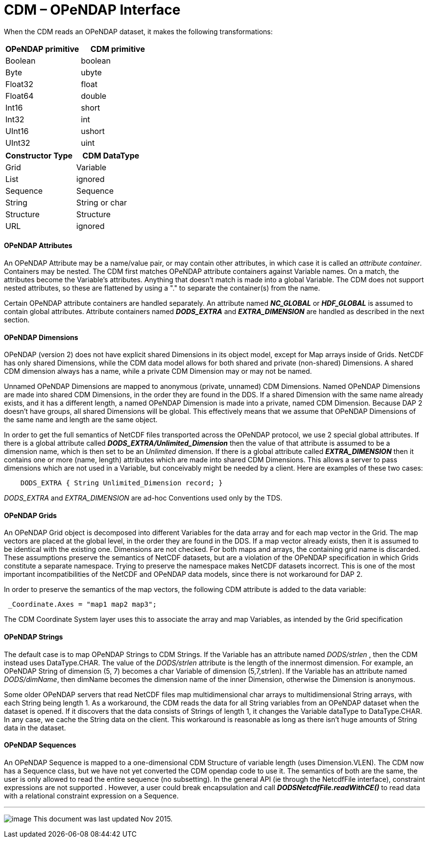 :source-highlighter: coderay
[[threddsDocs]]

= CDM – OPeNDAP Interface

When the CDM reads an OPeNDAP dataset, it makes the following transformations:

[options="header"]
|===
|OPeNDAP primitive|CDM primitive
|Boolean |boolean
|Byte | ubyte
|Float32 |float
|Float64 |double
|Int16 |short
|Int32 |int
|UInt16 |ushort
|UInt32 |uint
|===

[options="header"]
|===
|Constructor Type | CDM DataType
|Grid |Variable
|List |ignored
|Sequence |Sequence
|String |String or char
|Structure |Structure
| URL | ignored
|===

==== OPeNDAP Attributes

An OPeNDAP Attribute may be a name/value pair, or may contain other
attributes, in which case it is called an __attribute container__.
Containers may be nested. The CDM first matches OPeNDAP attribute
containers against Variable names. On a match, the attributes become the
Variable’s attributes. Anything that doesn’t match is made into a global
Variable. The CDM does not support nested attributes, so these are
flattened by using a "." to separate the container(s) from the name.

Certain OPeNDAP attribute containers are handled separately. An
attribute named *_NC_GLOBAL_* or *_HDF_GLOBAL_* is assumed to contain
global attributes. Attribute containers named *_DODS_EXTRA_* and
*_EXTRA_DIMENSION_* are handled as described in the next section.

==== OPeNDAP Dimensions

OPeNDAP (version 2) does not have explicit shared Dimensions in its
object model, except for Map arrays inside of Grids. NetCDF has only
shared Dimensions, while the CDM data model allows for both shared and
private (non-shared) Dimensions. A shared CDM dimension always has a
name, while a private CDM Dimension may or may not be named.

Unnamed OPeNDAP Dimensions are mapped to anonymous (private, unnamed)
CDM Dimensions. Named OPeNDAP Dimensions are made into shared CDM
Dimensions, in the order they are found in the DDS. If a shared
Dimension with the same name already exists, and it has a different
length, a named OPeNDAP Dimension is made into a private, named CDM
Dimension. Because DAP 2 doesn’t have groups, all shared Dimensions will
be global. This effectively means that we assume that OPeNDAP Dimensions
of the same name and length are the same object.

In order to get the full semantics of NetCDF files transported across
the OPeNDAP protocol, we use 2 special global attributes. If there is a
global attribute called *_DODS_EXTRA/Unlimited_Dimension_* then the
value of that attribute is assumed to be a dimension name, which is then
set to be an _Unlimited_ dimension. If there is a global attribute
called *_EXTRA_DIMENSION_* then it contains one or more (name, length)
attributes which are made into shared CDM Dimensions. This allows a
server to pass dimensions which are not used in a Variable, but
conceivably might be needed by a client. Here are examples of these two
cases:

----
    DODS_EXTRA { String Unlimited_Dimension record; }  
----

_DODS_EXTRA_ and _EXTRA_DIMENSION_ are ad-hoc Conventions used only by the TDS.

==== OPeNDAP Grids

An OPeNDAP Grid object is decomposed into different Variables for the
data array and for each map vector in the Grid. The map vectors are
placed at the global level, in the order they are found in the DDS. If a
map vector already exists, then it is assumed to be identical with the
existing one. Dimensions are not checked. For both maps and
arrays, the containing grid name is discarded. These assumptions
preserve the semantics of NetCDF datasets, but are a violation of the
OPeNDAP specification in which Grids constitute a separate namespace.
Trying to preserve the namespace makes NetCDF datasets incorrect. This
is one of the most important incompatibilities of the NetCDF and OPeNDAP
data models, since there is not workaround for DAP 2.

In order to preserve the semantics of the map vectors, the following CDM
attribute is added to the data variable:

----
 _Coordinate.Axes = "map1 map2 map3";
----

The CDM Coordinate System layer uses this to associate the array and map
Variables, as intended by the Grid specification

==== OPeNDAP Strings

The default case is to map OPeNDAP Strings to CDM Strings. If the
Variable has an attribute named _DODS/strlen_ , then the CDM instead
uses DataType.CHAR. The value of the _DODS/strlen_ attribute is the
length of the innermost dimension. For example, an OPeNDAP String of
dimension (5, 7) becomes a char Variable of dimension (5,7,strlen). If
the Variable has an attribute named _DODS/dimName_, then dimName
becomes the dimension name of the inner Dimension, otherwise the
Dimension is anonymous.

Some older OPeNDAP servers that read NetCDF files map multidimensional
char arrays to multidimensional String arrays, with each String being
length 1. As a workaround, the CDM reads the data for all String
variables from an OPeNDAP dataset when the dataset is opened. If it
discovers that the data consists of Strings of length 1, it changes the
Variable dataType to DataType.CHAR. In any case, we cache the String
data on the client. This workaround is reasonable as long as there isn’t
huge amounts of String data in the dataset.

==== OPeNDAP Sequences

An OPeNDAP Sequence is mapped to a one-dimensional CDM Structure of
variable length (uses Dimension.VLEN). The CDM now has a Sequence class,
but we have not yet converted the CDM opendap code to use it. The
semantics of both are the same, the user is only allowed to read the
entire sequence (no subsetting). In the general API (ie through the
NetcdfFile interface), constraint expressions are not supported .
However, a user could break encapsulation and call
*_DODSNetcdfFile.readWithCE()_* to read data with a relational
constraint expression on a Sequence.

'''''

image:../nc.gif[image] This document was last updated Nov 2015.
